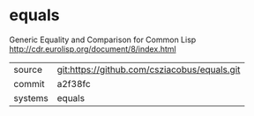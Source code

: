 * equals

Generic Equality and Comparison for Common Lisp http://cdr.eurolisp.org/document/8/index.html

|---------+-------------------------------------------|
| source  | git:https://github.com/csziacobus/equals.git   |
| commit  | a2f38fc  |
| systems | equals |
|---------+-------------------------------------------|

